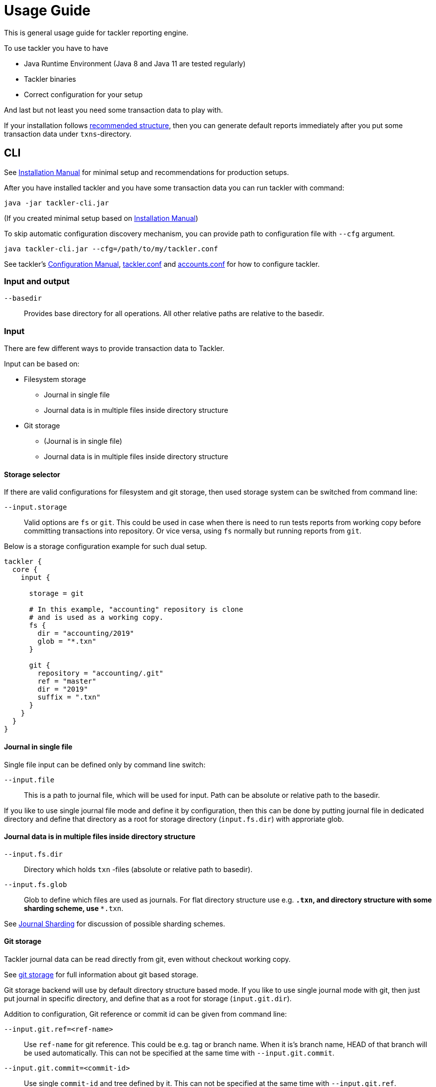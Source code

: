 = Usage Guide
:page-date: 2019-03-29 00:00:00 Z
:page-last_modified_at: 2019-03-29 00:00:00 Z

This is general usage guide for tackler reporting engine.

To use tackler you have to have

  * Java Runtime Environment (Java 8 and Java 11 are tested regularly)
  * Tackler binaries
  * Correct configuration for your setup

And last but not least you need some transaction data to play with.

If your installation follows xref:installation.adoc#layout[recommended structure],
then you can generate default reports immediately after 
you put some transaction data under `txns`-directory.


== CLI

See xref:installation.adoc[Installation Manual] for minimal setup and recommendations for production setups.

After you have installed tackler and you have some transaction data you can run tackler with command:

   java -jar tackler-cli.jar

(If you created minimal setup based on xref:installation.adoc[Installation Manual])

To skip automatic configuration discovery mechanism, you can provide path 
to configuration file with `--cfg` argument.

   java tackler-cli.jar --cfg=/path/to/my/tackler.conf

See tackler's xref:./configuration.adoc[Configuration Manual],
xref:./tackler-conf.adoc[tackler.conf] and xref:./accounts-conf.adoc[accounts.conf]
for how to configure tackler.


=== Input and output

`--basedir`:: 

Provides base directory for all operations. All other relative paths are
relative to the basedir.


=== Input

There are few different ways to provide transaction data to Tackler.

Input can be based on:

 * Filesystem storage
 ** Journal in single file 
 ** Journal data is in multiple files inside directory structure
 * Git storage
 ** (Journal is in single file)
 ** Journal data is in multiple files inside directory structure

==== Storage selector

If there are valid configurations for filesystem and git storage,
then used storage system can be switched from command line:

`--input.storage` ::

Valid options are `fs` or `git`. This could be used in case when
there is need to run tests reports from working copy before committing
transactions into repository. Or vice versa, using `fs` normally
but running reports from `git`.

Below is a storage configuration example for such dual setup.

----
tackler {
  core {
    input {

      storage = git

      # In this example, "accounting" repository is clone
      # and is used as a working copy.
      fs {
        dir = "accounting/2019"
        glob = "*.txn"
      }

      git {
        repository = "accounting/.git"
        ref = "master"
        dir = "2019"
        suffix = ".txn"
      }
    }
  }
}
----

==== Journal in single file

Single file input can be defined only by command line switch:

`--input.file` ::

This is a path to journal file, which will be used for input. 
Path can be absolute or relative path to the basedir.


If you like to use single journal file mode and define it
by configuration, then  this can be done by putting journal file 
in dedicated directory and define that directory as a root for 
storage directory (`input.fs.dir`) with approriate glob. 


==== Journal data is in multiple files inside directory structure


`--input.fs.dir`:: 

Directory which holds `txn` -files (absolute or relative path to basedir).

`--input.fs.glob`:: 

Glob to define which files are used as journals. For flat directory structure use e.g. `*.txn`,
and directory structure with some sharding scheme, use   `**.txn`.

See xref:./journal/sharding.adoc[Journal Sharding] for discussion of 
possible sharding schemes.


[[git-storage]]
==== Git storage

Tackler journal data can be read directly from git, even without checkout working copy. 

See xref:./journal/git-storage.adoc[git storage] for full information about git based storage.

Git storage backend will use by default directory structure based mode.
If you like to use single journal mode with git, then just put journal in specific directory,
and define that as a root for storage (`input.git.dir`). 

Addition to configuration, Git reference or commit id can be given from command line:


`--input.git.ref=<ref-name>`:: 

Use `ref-name` for git reference. This could be e.g. tag or branch name. When it is's branch name,
HEAD of that branch will be used automatically. This can not be specified at the same time with `--input.git.commit`.


`--input.git.commit=<commit-id>`:: 

Use single `commit-id` and tree defined by it. This can not be specified at the same time with `--input.git.ref`.


`--input.git.dir=<dir-name>`::

Top level directory of transaction data is defined by `dir-name`. All files inside this directory tree
with xref:./tackler-conf.adoc[configured] suffix will be used as journal files.

These options are mutually exclusive with filesystem storage arguments (`input.fs.*`).

See xref:./journal/sharding.adoc[Journal Sharding] for discussion of 
possible sharding schemes.


[[txn-filters]]
=== Transaction Filters

Tackler has an option to filter transactions based on attributes of single transaction.

If transaction is filtered away by txn filter, it will disappear from all calculations and statistics.
The effect is same as if transaction didn't exist in the first place.  Transactions can be filtered based on
various attributes of single transaction, and different filters can be combined logically together.

For full list of available filters and their syntax, see xref:./txn-filters.adoc[Transaction Filters]
document.


Transaction filter can be defined by providing filter definition as JSON with `--api-filter-def` option,
and it can be plain JSON or encoded as base64 string. Base64 encoding will make it easy to use filters
with xref:./usage.adoc#txn-filters-shell[shell scripts].

Belows is an example of filter to find all transactions where there is "ice-cream"
on transaction's description field.

----
--api-filter-def '{ "txnFilter": { "TxnFilterTxnDescription": { "regex": ".*ice-cream.*" } } }'
----

Same filter defined as base64 string (with `base64 --wrap=0`):
----
--api-filter-def base64:eyAidHhuRmlsdGVyIjogeyAiVHhuRmlsdGVyVHhuRGVzY3JpcHRpb24iOiB7ICJyZWdleCI6ICIuKmljZS1jcmVhbS4qIiB9IH0gfQo=
----

If txn filter is defined as base64 string, then there must be `base64:` at the begin of string 
(see xref:#txn-filters-shell[Using txn filters with shell]).

Second example is more complex combination of filters to find all transactions which have
code as starting "#" and description starts as "txn-".

----
--api-filter-def '{ "txnFilter": { "TxnFilterAND" : { "txnFilters" : [ { "TxnFilterTxnCode": { "regex": "#.*" } },  { "TxnFilterTxnDescription": { "regex": "txn-.*" } } ] } } }'
----

See xref:./txn-filters.adoc[Transaction Filters] for list of all available filters and their syntax.


[[txn-filters-shell]]
==== Using Transaction Filters with shell scripting


Transaction filters can be easily combined and created by shell scripts.
Filter definitions can be easily handled with shell scripts in `base64` ascii armor format.

By combining these two features, it's easy to extend Tackler's functionality with simple and powerful constructs.


===== Filter for time span

Below is an example of bash-based shell function which creates transaction filter for time span :
....
time_span_filter () {
    local begin=$1
    local end=$2

    flt=$(cat << EOF | base64 --wrap=0
{
    "txnFilter" : {
        "TxnFilterAND" : {
            "txnFilters" : [
                {
                    "TxnFilterTxnTSBegin" : {
                        "begin" : "$begin"
                    }
                },
                {
                    "TxnFilterTxnTSEnd" : {
                        "end" : "$end"
                    }
                }
            ]
        }
    }
}
EOF
)
    echo "base64:$flt"
}
....

====== Examples

Get reports for all transactions between 2019-01-15 10:00 and 15:30 on TZ=02:00

....
tackler-cli.jar --api-filter-def \
   $(time_span_filter 2019-01-15TT10:00:00+02:00  2019-01-15T15:30:00+02:00)

Filter:
  AND
    Txn TS: begin 2019-01-15T10:00:00+02:00
    Txn TS: end   2019-01-15T15:30:00+02:00
....


===== Filter for time window

Below is definition of time based windowing filter using above `time_span_filter`.
This utilizes natural language support of `date`-command and above defined `time_span_filter`.

....
time_window_filter () {
    local ts1=$(TZ=Z date --date=$1 --iso-8601=s)
    local ts2=$(TZ=Z date --date="$ts1 $2" --iso-8601=s)

    local begin=$(echo -e "$ts1\n$ts2" | sort -n | head -n1)
    local end=$(echo   -e "$ts1\n$ts2" | sort -n | tail -n1)

    time_span_filter "$begin" "$end"
}
....

====== Examples

Transaction data from last 5 years:

----
tackler-cli.jar --api-filter-def \
   $(get_window_filter "2019-01-01" "-5 years")

Filter:
  AND
    Txn TS: begin 2014-01-01T00:00:00Z
    Txn TS: end   2019-01-01T00:00:00Z
...
----

Transaction data from last 30 days:

----
tackler-cli.jar --api-filter-def \
   $(get_window_filter "2019-01-15" "-30 days")

Filter:
  AND
    Txn TS: begin 2018-12-16T00:00:00Z
    Txn TS: end   2019-01-15T00:00:00Z
...
----

Transaction data for Q1/2018:

----
tackler-cli.jar --api-filter-def \
   $(get_window_filter "2018-01-01" "+3 months")

Filter:
  AND
    Txn TS: begin 2018-01-01T00:00:00Z
    Txn TS: end   2018-04-01T00:00:00Z
...
----


==== Reporting

Ordering of transaction is done by comparing `time`, `code`, `description` or `uuid`, 
in that order.  If `uuid` is not provided and ordering is not clear by other fields, 
then txn ordering is undefined for that txn.

If truly stable reporting output is needed (especially Register and Identity report),
then either Txns must have either `uuid` or unique `time`, `code` or `description`.


===== Selecting reports and exports

Produced reports can be selected either by xref:./tackler-conf.adoc[configuration] or CLI options:

`--reporting.reports report1 report2 ...`::

Valid options are:
xref:./report-balance.adoc[`balance`],
xref:./report-balance-group.adoc[`balance-group`],
xref:./report-register.adoc[`register`]



Produced exports can be selected either by xref:./tackler-conf.adoc[configuration] or CLI options:


`--reporting.exports export1 export2`::

valid options are xref:./export-equity.adoc[`equity`] and xref:./export-identity.adoc[`identity`]


===== Selecting report formats

Report formats can be selected either by xref:./tackler-conf.adoc[configuration] or CLI options:


`--reporting.formats frmt1 frmt2`::

Valid options are: `txt` and `json`


===== Configuring used output scale of reports

Report output scale (e.g. count of decimals) can be set either globally or based on report type.
When values are truncated based on max scale setting, used rounding mode is HALF_UP.

Example of global scale settings:
....
reporting {
  scale {
    min = 2
    max = 7
  }
}
....

and report specific scale settings:
....
reports {
   balance {
     scale {
        min = 2
        max = 2
     }
   }
}
....

See xref:./tackler-conf.adoc[tackler.conf] full documentation.


===== Selecting accounts for reports

Accounts can be selected for reports either by setting global `reporting.accounts`
(conf-setting and command line) setting or with report specific selector.

Default selection for reports is "all accounts" and it can be done with empty setting.

[NOTE]
====
See xref:./report-balance.adoc[Balance] and xref:./report-balance-group.adoc[Balance Group]
for details how account selectors affects reports.
====

Command line example:

  --reporting.accounts "Assets(:.*)?" "Expenses(:.*)?"

All accounts:

  --reporting.accounts


Configuration example:

....
reporting {
  accounts = [ "Assets(:.*)?", "^Expenses(:.*)?" ]
}
....

All accounts

....
reporting {
  accounts = [ ]
}
....


If There are no accounts matched for report then report's sub-section
is not printed / outputted at all (balance Group, register report).


===== Balance Group Report and GroupBy

xref:./report-balance-group.adoc[Balance Group] report is
like xref:./report-balance.adoc[Balance] report, but it will produce
several sub-reports for group of transactions. Typical examples are Balance report over month
and Balance Group report by weeks, or Balance report for week and Balance Group report based on iso-week-date or plain date.

Criteria could be: `year`, `month`, `date`, `iso-week`, `iso-week-date`

GroupBy is set by xref:./tackler-conf.adoc[configuration (tackler.conf)].


==== Output


`--reporting.console=true`:: will print reports on console

`--output <basename>`:: will print reports to separate files,
which are named based on basename.

Basename is path and name prefix for output reports, and it
can be either absolute path or relative path to basedir.

Actual file names will be:

For reports:

* `<output>.bal.txt`: xref:./report-balance.adoc[Balance report]
* `<output>.balgrp.txt`: xref:./report-balance-group.adoc[Balance Groups report]
* `<output>.reg.txt`: xref:./report-register.adoc[Registry report]

For exports:

* `<output>.equity.txn`: Equity report
* `<output>.identity.txn`: Identity report

Exports are special reports, which are valid input for Tackler.


== Accounting Auditing and Assurance

See document xref:./auditing.adoc[Accounting Auditing and Assurance] for information how Tackler reports could support
accounting auditing and assurance actions.


